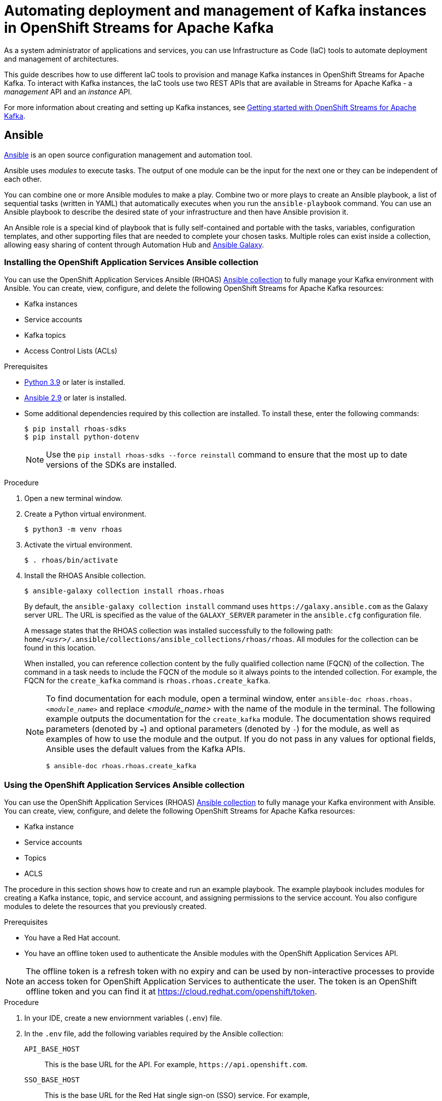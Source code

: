 ////
START GENERATED ATTRIBUTES
WARNING: This content is generated by running npm --prefix .build run generate:attributes
////

//All OpenShift Application Services
:org-name: Application Services
:product-long-rhoas: OpenShift Application Services
:community:
:imagesdir: ./images
:property-file-name: app-services.properties
:samples-git-repo: https://github.com/redhat-developer/app-services-guides
:base-url: https://github.com/redhat-developer/app-services-guides/tree/main/docs/
:sso-token-url: https://sso.redhat.com/auth/realms/redhat-external/protocol/openid-connect/token
:cloud-console-url: https://console.redhat.com/
:service-accounts-url: https://console.redhat.com/application-services/service-accounts

//to avoid typos
:openshift: OpenShift
:openshift-dedicated: OpenShift Dedicated

//OpenShift Application Services CLI
:base-url-cli: https://github.com/redhat-developer/app-services-cli/tree/main/docs/
:command-ref-url-cli: commands
:installation-guide-url-cli: rhoas/rhoas-cli-installation/README.adoc
:service-contexts-url-cli: rhoas/rhoas-service-contexts/README.adoc

//OpenShift Streams for Apache Kafka
:product-long-kafka: OpenShift Streams for Apache Kafka
:product-kafka: Streams for Apache Kafka
:product-version-kafka: 1
:service-url-kafka: https://console.redhat.com/application-services/streams/
:getting-started-url-kafka: kafka/getting-started-kafka/README.adoc
:kafka-bin-scripts-url-kafka: kafka/kafka-bin-scripts-kafka/README.adoc
:kafkacat-url-kafka: kafka/kcat-kafka/README.adoc
:quarkus-url-kafka: kafka/quarkus-kafka/README.adoc
:nodejs-url-kafka: kafka/nodejs-kafka/README.adoc
:getting-started-rhoas-cli-url-kafka: kafka/rhoas-cli-getting-started-kafka/README.adoc
:topic-config-url-kafka: kafka/topic-configuration-kafka/README.adoc
:consumer-config-url-kafka: kafka/consumer-configuration-kafka/README.adoc
:access-mgmt-url-kafka: kafka/access-mgmt-kafka/README.adoc
:metrics-monitoring-url-kafka: kafka/metrics-monitoring-kafka/README.adoc
:service-binding-url-kafka: kafka/service-binding-kafka/README.adoc
:message-browsing-url-kafka: kafka/message-browsing-kafka/README.adoc

//OpenShift Service Registry
:product-long-registry: OpenShift Service Registry
:product-registry: Service Registry
:registry: Service Registry
:product-version-registry: 1
:service-url-registry: https://console.redhat.com/application-services/service-registry/
:getting-started-url-registry: registry/getting-started-registry/README.adoc
:quarkus-url-registry: registry/quarkus-registry/README.adoc
:getting-started-rhoas-cli-url-registry: registry/rhoas-cli-getting-started-registry/README.adoc
:access-mgmt-url-registry: registry/access-mgmt-registry/README.adoc
:content-rules-registry: https://access.redhat.com/documentation/en-us/red_hat_openshift_service_registry/1/guide/9b0fdf14-f0d6-4d7f-8637-3ac9e2069817[Supported Service Registry content and rules]
:service-binding-url-registry: registry/service-binding-registry/README.adoc

//OpenShift Connectors
:connectors: Connectors
:product-long-connectors: OpenShift Connectors
:product-connectors: Connectors
:product-version-connectors: 1
:service-url-connectors: https://console.redhat.com/application-services/connectors
:getting-started-url-connectors: connectors/getting-started-connectors/README.adoc
:getting-started-rhoas-cli-url-connectors: connectors/rhoas-cli-getting-started-connectors/README.adoc

//OpenShift API Designer
:product-long-api-designer: OpenShift API Designer
:product-api-designer: API Designer
:product-version-api-designer: 1
:service-url-api-designer: https://console.redhat.com/application-services/api-designer/
:getting-started-url-api-designer: api-designer/getting-started-api-designer/README.adoc

//OpenShift API Management
:product-long-api-management: OpenShift API Management
:product-api-management: API Management
:product-version-api-management: 1
:service-url-api-management: https://console.redhat.com/application-services/api-management/

////
END GENERATED ATTRIBUTES
////

[id="chap-using-iac-tools"]
= Automating deployment and management of Kafka instances in {product-long-kafka}
ifdef::context[:parent-context: {context}]
:context: using-iac-tools

[role="_abstract"]
As a system administrator of applications and services, you can use Infrastructure as Code (IaC) tools to automate deployment and management of architectures.

This guide describes how to use different IaC tools to provision and manage Kafka instances in {product-long-kafka}. To interact with Kafka instances, the IaC tools use two REST APIs that are available in {product-kafka} - a _management_ API and an _instance_ API.

ifndef::community[]
For more information about these APIs, see https://access.redhat.com/documentation/en-us/red_hat_openshift_application_services/1/guide/2409253a-45ee-470e-bdc9-5db4bfcf9d0f[Interacting with Red Hat OpenShift Application Services using APIs^].
endif::[]

For more information about creating and setting up Kafka instances, see {base-url}{getting-started-url-kafka}[Getting started with {product-long-kafka}^].


//Additional line break to resolve mod docs generation error

[id="con-ansible_{context}"]
== Ansible

[role="_abstract"]
https://www.ansible.com/overview/how-ansible-works[Ansible^] is an open source configuration management and automation tool.

Ansible uses _modules_ to execute tasks. The output of one module can be the input for the next one or they can be independent of each other.

You can combine one or more Ansible modules to make a play. Combine two or more plays to create an Ansible playbook, a list of sequential tasks (written in YAML) that automatically executes when you run the `ansible-playbook` command. You can use an Ansible playbook to describe the desired state of your infrastructure and then have Ansible provision it.

An Ansible role is a special kind of playbook that is fully self-contained and portable with the tasks, variables, configuration templates, and other supporting files that are needed to complete your chosen tasks. Multiple roles can exist inside a collection, allowing easy sharing of content through Automation Hub and https://galaxy.ansible.com[Ansible Galaxy^].

//Additional line break to resolve mod docs generation error

[id="proc-install-rhoas-ansible-collection_{context}"]
=== Installing the OpenShift Application Services Ansible collection

[role="_abstract"]
You can use the OpenShift Application Services Ansible (RHOAS) https://galaxy.ansible.com/rhoas/rhoas[Ansible collection] to fully manage your Kafka environment with Ansible. You can create, view, configure, and delete the following {product-long-kafka} resources:

* Kafka instances
* Service accounts
* Kafka topics
* Access Control Lists (ACLs)

.Prerequisites

* https://www.python.org/downloads/[Python 3.9^] or later is installed.
* https://docs.ansible.com/ansible/latest/installation_guide/intro_installation.html?extIdCarryOver=true&sc_cid=701f2000001Css5AAC[Ansible 2.9^] or later is installed.
* Some additional dependencies required by this collection are installed. To install these, enter the following commands:
+
[source,shell]
----
$ pip install rhoas-sdks
$ pip install python-dotenv
----
NOTE: Use the `pip install rhoas-sdks --force reinstall` command to ensure that the most up to date versions of the SDKs are installed.

.Procedure
. Open a new terminal window.
. Create a Python virtual environment.
+
[source,shell]
----
$ python3 -m venv rhoas
----
. Activate the virtual environment.
+
[source,shell]
----
$ . rhoas/bin/activate
----
. Install the RHOAS Ansible collection.
+
[source,shell]
----
$ ansible-galaxy collection install rhoas.rhoas
----
+
By default, the `ansible-galaxy collection install` command uses `\https://galaxy.ansible.com` as the Galaxy server URL. The URL is specified as the value of the `GALAXY_SERVER` parameter in the `ansible.cfg` configuration file.
+
A message states that the RHOAS collection was installed successfully to the following path: `home/_<usr>_/.ansible/collections/ansible_collections/rhoas/rhoas`. All modules for the collection can be found in this location.
+
When installed, you can reference collection content by the fully qualified collection name (FQCN) of the collection. The command in a task needs to include the FQCN of the module so it always points to the intended collection. For example, the FQCN for the `create_kafka` command is
`rhoas.rhoas.create_kafka`.
+
[NOTE]
====
To find documentation for each module, open a terminal window, enter `ansible-doc rhoas.rhoas._<module_name>_` and replace _<module_name>_ with the name of the module in the terminal. The following example outputs the documentation for the `create_kafka` module. The documentation shows required parameters (denoted by `=`) and optional parameters (denoted by `-`) for the module, as well as examples of how to use the module and the output. If you do not pass in any values for optional fields, Ansible uses the default values from the Kafka APIs.

[source, shell]
----
$ ansible-doc rhoas.rhoas.create_kafka
----
====

[id="proc-using-rhoas-ansible-collection_{context}"]
=== Using the {product-long-rhoas} Ansible collection

[role="_abstract"]
You can use the OpenShift Application Services (RHOAS) https://galaxy.ansible.com/rhoas/rhoas[Ansible collection] to fully manage your Kafka environment with Ansible. You can create, view, configure, and delete the following {product-long-kafka} resources:

* Kafka instance
* Service accounts
* Topics
* ACLS

The procedure in this section shows how to create and run an example playbook. The example playbook includes modules for creating a Kafka instance, topic, and service account, and assigning permissions to the service account. You also configure modules to delete the resources that you previously created.

.Prerequisites
* You have a Red Hat account.
* You have an offline token used to authenticate the Ansible modules with the {product-long-rhoas} API.

[NOTE]
The offline token is a refresh token with no expiry and can be used by non-interactive processes to provide an access token for {product-long-rhoas} to authenticate the user. The token is an OpenShift offline token and you can find it at https://cloud.redhat.com/openshift/token.


.Procedure
. In your IDE, create a new enviornment variables (`.env`) file.
. In the `.env` file, add the following variables required by the Ansible collection:
+
`API_BASE_HOST`:: This is the base URL for the API. For example, `\https://api.openshift.com`.
`SSO_BASE_HOST`:: This is the base URL for the Red Hat single sign-on (SSO) service. For example, `\https://sso.redhat.com/auth/realms/redhat-external`.
. Save the file in the root directory of the Ansible collection.
+
NOTE: If you do not explicitly define the environment variables, the collection uses the URLs shown in the preceding step.

. Open a terminal window.
. Run a module in the terminal to perform a single task. For example, the following command shows how to run a module that creates a Kafka instance. Replace _<OFFLINE_TOKEN>_ with your OpenShift offline token.
+
.Example create_kafka module
[source,shell]
----
$ ansible localhost -m rhoas.rhoas.create_kafka -a 'name=unique-kafka-name billing_model=standard cloud_provider=aws plan="developer.x1" region="us-east-1" openshift_offline_token=<OFFLINE_TOKEN>'
----

+
Ansible runs the `rhoas.rhoas.create_kafka` task in the terminal and creates the instance.
. To open the example playbook used in later steps, use your IDE to navigate to the `rhoas` folder in the `.ansible` directory.
. Open the `rhoas_test` example playbook. You can also open a web browser and navigate to https://github.com/redhat-developer/app-services-ansible/blob/main/rhoas_test.yml.
. Inspect the contents of the example playbook. In particular, observe that the playbook has modules for certain tasks. You will use these modules to create a new playbook that performs the following tasks:
+
* Creating and deleting a Kafka instance
* Creating and deleting a service account
* Creating Access Control List (ACL) permission bindings
* Creating, updating, and deleting a topic
+
[NOTE]
The playbook uses your offline token to authenticate with the Kafka Management API. If you do not specify the token as an argument for a given task, the module attempts to read it from the `OFFLINE_TOKEN` environment variable.
+
[NOTE]
====
The example playbook used in this section includes comments that indicate how to directly specify values rather than fetching them dynamically. For example, to specify a Kafka instance ID, a comment in the playbook states that you can include the following line:

[source, subs="+quotes"]
----
kafka_id: __<kafka_id>__
----
====
+
. In your IDE, create a new playbook file and save it as `rhoas_kafka.yml` in the `rhoas` directory.
. At the start of the new playbook, you define the name of the playbook and the group of hosts on which to run it. Copy the following example and paste it into the `rhoas_kafka.yml` file. In this example, the host is a local host and the connection is local because you are in a virtual environment.
+
.Example first section for `rhoas_kafka` playbook
[source,yaml]
----
- name: RHOAS kafka
  hosts: localhost
  gather_facts: false
  connection: local
  tasks:
----

. To add a module that creates a new Kafka instance, copy the `create_kafka` module shown in the following example and paste it into the `tasks:` section of your `rhoas_kafka.yml` file.

+
.Example `create_kafka` module
[source,yaml]
----
- name: Create kafka
    rhoas.rhoas.create_kafka:
      name: "kafka-name"
      instance_type: "x1"
      billing_model: "standard"
      cloud_provider: "aws"
      region: "us-east-1"
      plan: "developer.x1"
      billing_cloud_account_id: "123456789"
      openshift_offline_token: "OPENSHIFT_OFFLINE_TOKEN"
    register:
      kafka_req_resp
----
. In the `name` field, enter a name for the Kafka instance.
. In the `billing_cloud_account_id`, enter the billing cloud account ID.
. In the `openshift_offline_token` field, enter your OpenShift offline token.
+
All other information for the instance is provided by the Kafka APIs.
+
When you run the `create_kafka_` module as part of the playbook at the end of this procedure, Ansible saves the output of that command in a variable in the `register` field. In the preceding example, Ansible saves the created Kafka instance as `kafka_req_resp`.

. To connect your applications or services to a Kafka instance in {product-kafka}, you must first create a service account with credentials. To add a module that creates a service account, copy the `create_service_account` module shown in the following example and paste it into the `rhoas_kafka.yml` file.
+
.Example `create_service_account` module
[source,yaml]
----
- name: Create Service Account
    create_service_account:
      name: "service-account-name"
      description: "This is a description of the service account"
      openshift_offline_token: "OPENSHIFT_OFFLINE_TOKEN"
    register:
      srvce_acc_resp_obj
----
. Enter values for the `name`, `short description`, and `openshift_offline_token` fields.
+
When you run the `create_service_account` module as part of the playbook at the end of this procedure, Ansible populates the generated service account credentials in the `client_id` and `client_secret` fields in the terminal after it creates the service account.
. To create Access Control List (ACL) permissions for the service account and bind that ACL to the Kafka instance, copy the `create_kafka_acl_binding` module shown in the following example and paste it in your `rhoas_kafka.yml` file.
+
.Example `create_kafka_acl_binding` module
[source,yaml]
----
- name: Create kafka ACL Service Binding
    rhoas.rhoas.create_kafka_acl_binding:
      kafka_id: "{{ kafka_req_resp.kafka_id }}"
      # To hard code the kafka_id, uncomment and use the following line:
      # kafka_id: "KAFKA_ID"
      principal: " {{ srvce_acc_resp_obj['client_id'] }}"
      # To hard code the principal_id, uncomment and use the following line:
      # principal: "PRINCIPAL_ID"
      resource_name: "topic-name"
      resource_type: "Topic"
      pattern_type: "PREFIXED"
      operation_type: "all"
      permission_type: "allow"
      openshift_offline_token: "OPENSHIFT_OFFLINE_TOKEN"
    register: kafka_acl_resp

----
. To directly specify a Kafka instance ID, enter a value in the `kafka_id` field. Otherwise, Ansible gets the Kafka ID from the `kafka_req_resp.id` variable.
. In the `openshift_offline_token` field, enter your OpenShift offline token.
. Consider whether you need to specify your own value for any of the fields in the following list. These fields must all have values in an ACL binding module.

`principal`:: The user or service account that this binding applies to. This example uses the service account client ID.
`resource_name`:: The Kafka resource that you are granting access to. This example specifies the Kafka topic that you create in the playbook.
`resource_type`:: The type of resource you grant access to. This example uses *Topic*.
`pattern_type`:: The type of pattern of the ACL. This example uses the `PREFIXED` pattern type meaning that Kafka will try to match the prefix of the resource name with the resource specified in the ACL.
`operation_type`:: The type of operation (an action performed on a resource) that is allowed for the given user on this module.
`permission_type`:: Whether permission is given to the user or taken away.

. To create a Kafka topic, copy the contents of the `create_kafka_topic` module shown in the following example and paste it into the `rhoas_kafka.yml` file.
+
.Example `create_kafka_topic` module
[source,yaml]
----
- name: Create Kafka Topic
    create_kafka_topic:
      topic_name: "kafka-topic-name"
      kafka_id: "{{ kafka_req_resp.id }}"
      # To hard code the kafka_id, uncomment and use the following line:
      # kafka_id: "KAFKA_ID"
      partitions: 1
      retention_period_ms: "86400000"
      retention_size_bytes: "1073741824"
      cleanup_policy: "compact"
      openshift_offline_token: "OPENSHIFT_OFFLINE_TOKEN"
    register:
      create_topic_res_obj
----
. To directly specify a Kafka instance ID, enter a value in the `kafka_id` field. Otherwise, Ansible gets the Kafka ID from the `kafka_req_resp.id` variable.
. In the `openshift_offline_token` field, enter your OpenShift offline token.
. To update the configuration of the topic, copy the `update_kafka_topic` module shown in the following example and paste it into the `rhoas_kafka` file. In the following example, the cleanup policy has been updated from compact to delete by replacing `"compact"` with `"delete"` in the `cleanup_policy` field.
+
.Example `update_kafka_topic` module
[source,yaml]
----
- name: Update Kafka Topic
    update_kafka_topic:
      topic_name: "kafka-topic-name"
      kafka_id: "{{ kafka_req_resp.id }}"
      # To hard code the kafka_id, uncomment and use the following line:
      # kafka_id: "KAFKA_ID"
      partitions: 1
      retention_period_ms: "86400000"
      retention_size_bytes: "1073741824"
      cleanup_policy: "delete"
      openshift_offline_token: "OPENSHIFT_OFFLINE_TOKEN"
    register:
      update_topic_res_obj
----
. To directly specify a Kafka instance ID, enter a value in the `kafka_id` field. Otherwise, Ansible gets the Kafka ID from the `kafka_req_resp.id` variable.
. (Optional) You can modify the values in the `retention_period_ms` and `retention_size_bytes` fields instead of accepting the default values.
. To delete the topic, copy the `delete_kafka_topic` module shown in the following example and paste it into the `rhoas_kafka.yml` file.
+
.Example `delete_kafka_topic` module
[source,yaml]
----
- name: Delete Kafka Topic
   rhoas.rhoas.delete_kafka_topic:
     topic_name: "KAFKA_TOPIC_NAME"
      kafka_id: "{{ kafka_req_resp_obj['kafka_id'] }}"
      # To hard code the kafka_id, uncomment and use the following line:
      # kafka_id: "KAFKA_ID"
     openshift_offline_token: "OPENSHIFT_OFFLINE_TOKEN"
----
. In the `openshift_offline_token` field, enter your OpenShift offline token.
. To directly specify a Kafka instance ID, enter a value in the `kafka_id` field. Otherwise, Ansible gets the Kafka ID from the `kafka_req_resp.id` variable.
. To delete the service account, copy the `delete_service_account_by_id` module shown in the following example and paste it into the `rhoas_kafka.yml` file.
. To directly specify a service account ID, enter a value in the `service_account_id` field. Otherwise, Ansible gets the service account ID from the `srvce_acc_resp_obj` variable.
+
.Example `delete_service_account_by_id` module
[source,yaml]
----
- name: Delete Service Account
   rhoas.rhoas.delete_service_account_by_id:
   # service_account_id: "service_account_id"
  service_account_id: "{{ srvce_acc_resp_obj['client_id'] }}"

  # openshift_offline_token: "OFFLINE_TOKEN"
----

. To deprovision and delete the {product-kafka} instance, copy the `delete_kafka_by_id` module shown in the following example and paste it into the `rhoas_kafka.yml` file.
+
.Example `delete_kafka_by_id` module
[source,yaml]
----
- name: Delete kafka instance by ID
    rhoas.rhoas.delete_kafka_by_id:
     kafka_id: "{{ kafka_req_resp_obj['kafka_id'] }}"
     openshift_offline_token: "offline_token"
----
. In the `openshift_offline_token` field, enter your OpenShift offline token.
. Save your changes.
. Open a terminal and enter the following command to run the example `rhoas_test` playbook:
+
[source, shell]
----
$ ansible-playbook rhoas_kafka.yml
----
+
The playbook runs through the tasks sequentially, generating output in the terminal window. When finished, Ansible displays a `PLAY RECAP` message stating that all 8 tasks have an `ok` status, meaning they have all run successfully.

[id="con-terraform_{context}"]
== Terraform

link:https://www.terraform.io/[HashiCorp Terraform^] is an Infrastructure as Code (Iac) tool that enables you to build and change infrastructure safely and efficiently through human-readable configuration files that you can create versions of, reuse, and share. You can then use a consistent workflow to provision and manage all of your infrastructure throughout its lifecycle.

The {product-long-rhoas} (RHOAS) link:https://registry.terraform.io/providers/redhat-developer/rhoas/latest[Terraform^] provider is available in the official link:https://www.terraform.io/[Terraform provider registry^] and includes resources to interact with {product-long-rhoas}.

You can fully manage your Kafka environment through your Terraform system using the RHOAS Terraform provider. You can create, view, configure, and delete the following {product-kafka} resources:

* Kafka instances
* Service accounts
* Kafka topics
* Access Control Lists (ACLs)


[id="proc-install-rhoas-terraform-provider_{context}"]
=== Installing the {product-long-rhoas} Terraform provider

.Prerequisites
* You have a Red Hat account.
* https://www.terraform.io/downloads[Terraform^] v1.3.4 or later is installed.

.Procedure
. In your web browser, open the {product-long-rhoas} (RHOAS) Terraform provider at https://registry.terraform.io/providers/redhat-developer/rhoas/latest.
. In the upper-right corner of Terraform provider registry, click *Use Provider*.
+
A pane opens that shows the configuration you need to use the RHOAS Terraform provider.
. In the pane that opened, copy the configuration shown. The following lines show an example of the configuration.
+

.Example RHOAS provider configuration
[source,shell]
----
terraform {
  required_providers {
    rhoas = {
      source = "redhat-developer/rhoas"
      version = "0.4.0"
    }
  }
}

provider "rhoas" {
  #configuration options
}
----

. In your IDE, open a new file and paste the configuration you copied. You can specify configuration options in the `provider` section.
+

. Save the file as a Terraform configuration file called `main.tf` in a directory of your choice. This procedure uses a directory called `Terraform`.
. Open a terminal and navigate to the `Terraform` directory.
+
[source,shell]
----
$ cd Terraform
----
. Enter the following command. This command initializes the working directory that contains Terraform configuration files and installs any required plug-ins.
+
[source,shell]
----
$ terraform init
----
When the Terraform provider has been initialized, you see a confirmation message.

[id="proc-using-terraform_{context}"]
=== Using the {product-long-rhoas} (RHOAS) Terraform provider

Resources are the most important element in the Terraform language. Each resource block in a Terraform provider describes one or more infrastructure objects. For {product-long-kafka}, such infrastructure objects might include Kafka instances, service accounts, Access Control Lists (ACLs), and topics. The procedure that follows shows what resources you can add to your Terraform configuration file to create a Kafka instance and its associated resources such as service accounts and topics.

.Prerequisites

* You have a Red Hat account.
* You have an offline token that authenticates the Terraform resources with the OpenShift Application Services API.

[NOTE]
====
The offline token is a refresh token with no expiry and can be used by non-interactive processes to provide an access token for {product-long-rhoas} to authenticate the user. The token is an OpenShift offline token and you can find it at https://cloud.redhat.com/openshift/token. Because the offline token is a sensitive value that varies between environments it is best specified as an `OFFLINE_TOKEN` environment variable when running `terraform apply` in a terminal. To set this environment variable, enter the following command in a terminal window, replacing _<offline_token>_ with the value of the offline token:
[source, subs="+quotes"]
----
export OFFLINE_TOKEN=<offline_token>
----
====

.Procedure

. Open the `main.tf` file in your IDE for editing.
. Copy the `rhoas_kafka` resource shown in the following example and paste it into the `main.tf` file after the provider configuration. This example uses the `"my-instance"` identifier and creates a Kafka instance called `my-instance`.
+
[NOTE]
In the following examples, the identifier and the name of the infrastructure object are the same for demonstration purposes only. You can choose different values for each field.
+

.Example `rhoas_kafka` resource
[source]
----
resource "rhoas_kafka" "my-instance" {
  name = "my-instance"
  plan = "developer.x1"
  billing_model = "standard"
}
  output "bootstrap_server_my-instance" {
    value = rhoas_kafka.my-instance.bootstrap_server_host
}

----
. Save your changes.
. Open a terminal and apply the changes you made to your Terraform provider configuration.
+
[source, shell]
----
$ terraform apply
----
+
In the terminal, Terraform displays a message that `rhoas_kafka.my-instance` will be created. Terraform automatically sets values for `cloud provider` and `region` in the terminal. All other information for the instance is provided by the Kafka APIs.
. When you're ready to create your instance,  type *yes*. The generated bootstrap server URL appears in the terminal as an output.
+
[NOTE]
Running `terraform apply` for the first time also creates the Terraform state file. Terraform logs information about the resources it has created in this state file. This allows Terraform to know which resources are under its control and when to update and delete them. The Terraform state file is named `terraform.tfstate` by default and is kept in the same directory where Terraform is run. Sensitive information such as the offline token, client ID, and client secret can be found in the `terraform.tfstate` file. Running `terraform apply` again updates this file.

. To verify Terraform successfully created your Kafka instance, in your web browser, open the *Kafka Instances* page of the {product-kafka} {service-url-kafka}[web console^].
. To connect your applications or services to a Kafka instance in {product-kafka}, you must first create a service account with credentials. To create a service account, copy and paste the  `rhoas_service_account` resource shown in the following example into the `main.tf` file. This example uses the `"my-service-account"` identifier and creates a service account called `my-service-account`.
+

.Example `rhoas_service_account` resource
[source]
----
resource "rhoas_service_account" "my-service-account" {
  name        = "my-service-account"
  description = "<description of service account>"
}

output "client_id" {
  value = rhoas_service_account.my-service-account.client_id
}

output "client_secret" {
  value     = rhoas_service_account.my-service-account.client_secret
  sensitive = true
}
----
+
. Save your changes.
. Apply the changes you made to your Terraform provider configuration.
+
[source, shell]
----
$ terraform apply
----
In the terminal, Terraform displays a message that `rhoas_service_account.my-service-account` will be created.
. When you're ready to create your service account, type *yes*. The generated client ID appears in the terminal as an output. The client secret does not appear because it is marked as a sensitive value.
. To verify Terraform successfully created your service account, in your web browser, open the *Service Accounts* page of the {product-kafka} {service-url-kafka}[web console^].
. To create a Kafka topic with default values, copy and paste the `rhoas_topic` resource shown in the following example into the `main.tf` file. This example uses the `topic` identifier and creates the `my-topic` Kafka topic. As you have already created the Kafka instance, Terraform can check dependencies for this new topic resource and knows the Kafka ID when you run this example resource.
+
.Example `rhoas_topic` resource with default values
[source]
----
resource "rhoas_topic" "topic" {
		name = "my-topic"
		partitions = 1
		kafka_id = rhoas_kafka.instance.id
	}

----
+
. Save your changes.
. Apply the changes you made to your Terraform provider configuration.
+
[source, shell]
----
$ terraform apply
----
In the terminal, Terraform displays a message that `rhoas_topic.my-topic` will be created.
. When you're ready to create your topic, type *yes*.
. To verify Terraform successfully created your topic, in your web browser, open the *Topics* page of the {product-kafka} {service-url-kafka}[web console^].
. To create Access Control List (ACL) permissions with some default values, copy and paste the `rhoas_acl` resource shown in the following example into the `main.tf` file. This example uses the `"acl"` identifier.
. Consider whether you need to specify your own value for any of the fields in the following list. These fields must all have values in an ACL binding resource.

`resource_type`:: The type of resource you grant access to. This example uses `“TOPIC”`.
`resource_name`:: The name of the Kafka resource  you grant access to. This example uses the name that is passed when creating the topic.
`pattern_type`:: The type of pattern of the ACL. This example uses the `LITERAL` pattern type meaning that Kafka will try to match the match the full resource name (the topic) with the resource specified in the ACL.
`principal`:: The user or service account that this binding applies to. This example uses the service account client ID.
`operation_type`:: The type of operation (an action performed on a resource) that is allowed for the given user on this resource.
`permission_type`:: Whether permission is given or taken away.

+
.Example `ACL binding` resource
[source]
----
resource "rhoas_acl" "acl" {
  kafka_id = rhoas_kafka.my-instance.id
  resource_type = "TOPIC"
  resource_name = "my-topic"
  pattern_type = "LITERAL"
  principal = rhoas_service_account.my-service-account.client_id
  operation_type = "ALL"
  permission_type = "ALLOW"
}

----
. Save your changes.
. Apply the changes you made to your Terraform provider configuration.
+
[source, shell]
----
$ terraform apply
----
In the terminal, Terraform displays a message that `rhoas_acl.acl.` will be created.
. When you're ready to set your permissions, type *yes*.
. (Optional) To delete the created resources, enter the following command:
+
[source,shell]
----
$ terraform destroy
----

[id="con-data-sources_{context}"]
=== Data sources

[role="_abstract"]
In Terraform, you can use data sources to obtain information about resources external to Terraform, defined by another separate Terraform configuration, or modified by functions using the data block. Apply data sources in the same way that you add resources to the configuration file. The following `rhoas_kafkas` https://registry.terraform.io/providers/redhat-developer/rhoas/latest/docs[data source] example provides a list of the Kafka instances accessible to your organization in {product-long-kafka}.

.Example `rhoas_kafkas` data source
[source]
----
terraform {
  required_providers {
    rhoas = {
      source  = "registry.terraform.io/redhat-developer/rhoas"
      version = "0.4.0"
    }
  }
}

provider "rhoas" {}

data "rhoas_kafkas" "all" {
}

output "all_kafkas" {
  value = data.rhoas_kafkas.all
}
----

[role="_additional-resources"]
== Additional resources
* {base-url}{getting-started-url-kafka}[Getting started with {product-long-kafka}^]
* https://access.redhat.com/documentation/en-us/red_hat_openshift_streams_for_apache_kafka/1/guide/7d28aec8-e146-44db-a4a5-fafc1f426ca5[Configuring topics in {product-long-kafka}^]
* {base-url}{access-mgmt-url-kafka}[Managing account access in {product-long-kafka}^]

ifdef::parent-context[:context: {parent-context}]
ifndef::parent-context[:!context:]
